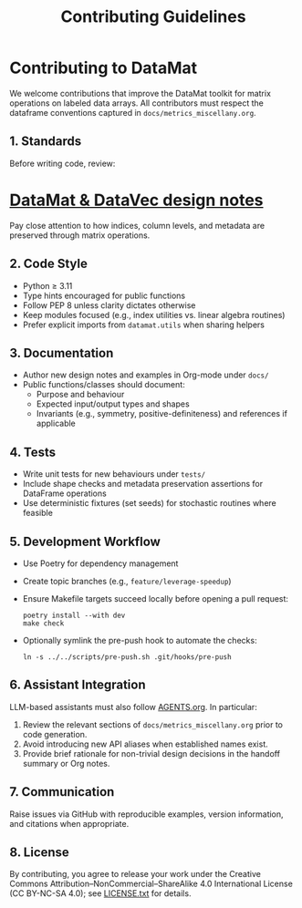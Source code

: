 #+TITLE: Contributing Guidelines
#+OPTIONS: toc:nil num:nil

* Contributing to DataMat
We welcome contributions that improve the DataMat toolkit for matrix operations
on labeled data arrays. All contributors must respect the dataframe conventions
captured in =docs/metrics_miscellany.org=.

** 1. Standards
Before writing code, review:

* [[file:docs/metrics_miscellany.org][DataMat & DataVec design notes]]

Pay close attention to how indices, column levels, and metadata are preserved
through matrix operations.

** 2. Code Style
- Python ≥ 3.11
- Type hints encouraged for public functions
- Follow PEP 8 unless clarity dictates otherwise
- Keep modules focused (e.g., index utilities vs. linear algebra routines)
- Prefer explicit imports from =datamat.utils= when sharing helpers

** 3. Documentation
- Author new design notes and examples in Org-mode under =docs/=
- Public functions/classes should document:
  - Purpose and behaviour
  - Expected input/output types and shapes
  - Invariants (e.g., symmetry, positive-definiteness) and references if
    applicable

** 4. Tests
- Write unit tests for new behaviours under =tests/=
- Include shape checks and metadata preservation assertions for DataFrame
  operations
- Use deterministic fixtures (set seeds) for stochastic routines where feasible

** 5. Development Workflow
- Use Poetry for dependency management
- Create topic branches (e.g., =feature/leverage-speedup=)
- Ensure Makefile targets succeed locally before opening a pull request:
  #+begin_example
  poetry install --with dev
  make check
  #+end_example
- Optionally symlink the pre-push hook to automate the checks:
  #+begin_example
  ln -s ../../scripts/pre-push.sh .git/hooks/pre-push
  #+end_example

** 6. Assistant Integration
LLM-based assistants must also follow [[file:AGENTS.org][AGENTS.org]]. In particular:
1. Review the relevant sections of =docs/metrics_miscellany.org= prior to code
   generation.
2. Avoid introducing new API aliases when established names exist.
3. Provide brief rationale for non-trivial design decisions in the handoff
   summary or Org notes.

** 7. Communication
Raise issues via GitHub with reproducible examples, version information, and
citations when appropriate.

** 8. License
By contributing, you agree to release your work under the Creative Commons
Attribution–NonCommercial–ShareAlike 4.0 International License (CC BY-NC-SA 4.0);
see [[file:LICENSE.txt][LICENSE.txt]] for details.
